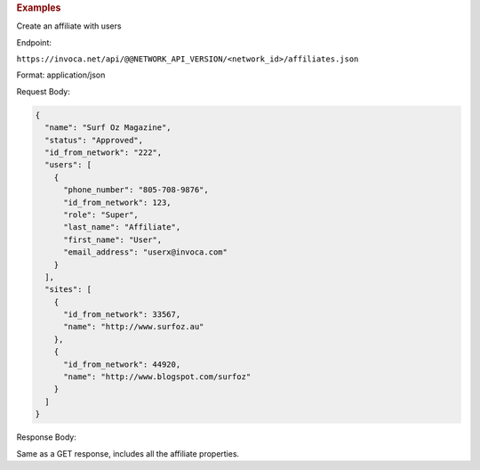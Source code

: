 

.. container:: endpoint-long-description

  .. rubric:: Examples

  Create an affiliate with users

  Endpoint:

  ``https://invoca.net/api/@@NETWORK_API_VERSION/<network_id>/affiliates.json``

  Format: application/json

  Request Body:

  .. code-block:: json

    {
      "name": "Surf Oz Magazine",
      "status": "Approved",
      "id_from_network": "222",
      "users": [
        {
          "phone_number": "805‐708‐9876",
          "id_from_network": 123,
          "role": "Super",
          "last_name": "Affiliate",
          "first_name": "User",
          "email_address": "userx@invoca.com"
        }
      ],
      "sites": [
        {
          "id_from_network": 33567,
          "name": "http://www.surfoz.au"
        },
        {
          "id_from_network": 44920,
          "name": "http://www.blogspot.com/surfoz"
        }
      ]
    }

  Response Body:

  Same as a GET response, includes all the affiliate properties.
